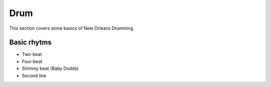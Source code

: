 Drum
====

This section covers some basics of New Orleans Drumming

Basic rhytms
------------

* Two-beat
* Four-beat
* Shimmy beat (Baby Dodds)
* Second line